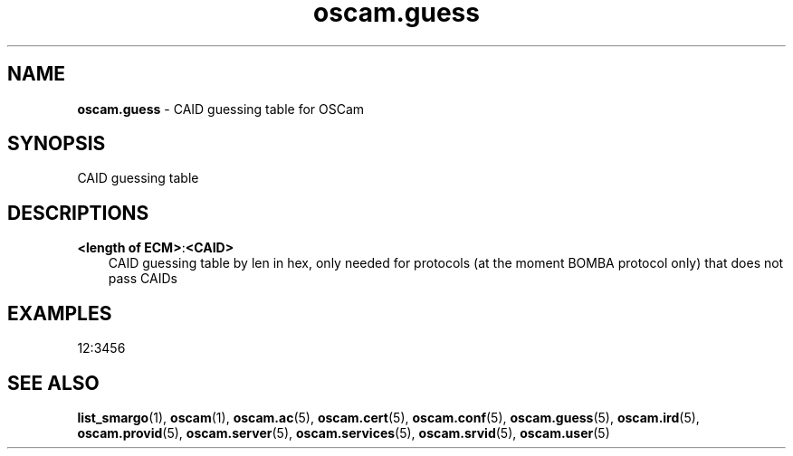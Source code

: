 .TH oscam.guess 5
.SH NAME
\fBoscam.guess\fR - CAID guessing table for OSCam
.SH SYNOPSIS
CAID guessing table
.SH DESCRIPTIONS
.PP
\fB<length of ECM>\fP:\fB<CAID>\fP
.RS 3n
CAID guessing table by len in hex, only needed for protocols (at the moment BOMBA protocol only) that does not pass CAIDs
.RE
.SH EXAMPLES
 12:3456
.SH "SEE ALSO"
\fBlist_smargo\fR(1), \fBoscam\fR(1), \fBoscam.ac\fR(5), \fBoscam.cert\fR(5), \fBoscam.conf\fR(5), \fBoscam.guess\fR(5), \fBoscam.ird\fR(5), \fBoscam.provid\fR(5), \fBoscam.server\fR(5), \fBoscam.services\fR(5), \fBoscam.srvid\fR(5), \fBoscam.user\fR(5)